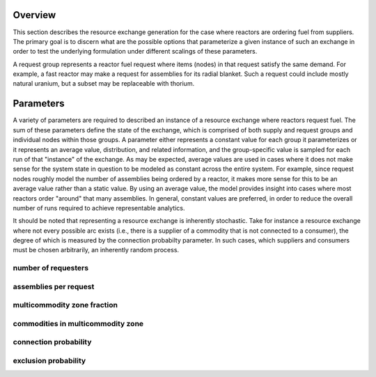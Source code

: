
Overview
========

This section describes the resource exchange generation for the case where
reactors are ordering fuel from suppliers. The primary goal is to discern what
are the possible options that parameterize a given instance of such an exchange
in order to test the underlying formulation under different scalings of these
parameters.

A request group represents a reactor fuel request where items (nodes) in that
request satisfy the same demand. For example, a fast reactor may make a request
for assemblies for its radial blanket. Such a request could include mostly
natural uranium, but a subset may be replaceable with thorium. 


Parameters
==========

A variety of parameters are required to described an instance of a resource
exchange where reactors request fuel. The sum of these parameters define the
state of the exchange, which is comprised of both supply and request groups and
individual nodes within those groups. A parameter either represents a constant
value for each group it parameterizes or it represents an average value,
distribution, and related information, and the group-specific value is sampled
for each run of that "instance" of the exchange. As may be expected, average
values are used in cases where it does not make sense for the system state in
question to be modeled as constant across the entire system. For example, since
request nodes roughly model the number of assemblies being ordered by a reactor,
it makes more sense for this to be an average value rather than a static
value. By using an average value, the model provides insight into cases where
most reactors order "around" that many assemblies. In general, constant values
are preferred, in order to reduce the overall number of runs required to achieve
representable analytics.

It should be noted that representing a resource exchange is inherently
stochastic. Take for instance a resource exchange where not every possible arc
exists (i.e., there is a supplier of a commodity that is not connected to a
consumer), the degree of which is measured by the connection probabilty
parameter. In such cases, which suppliers and consumers must be chosen
arbitrarily, an inherently random process.

number of requesters
--------------------

assemblies per request
----------------------

multicommodity zone fraction
-----------------------------

commodities in multicommodity zone
----------------------------------

connection probability
----------------------

exclusion probability
---------------------
